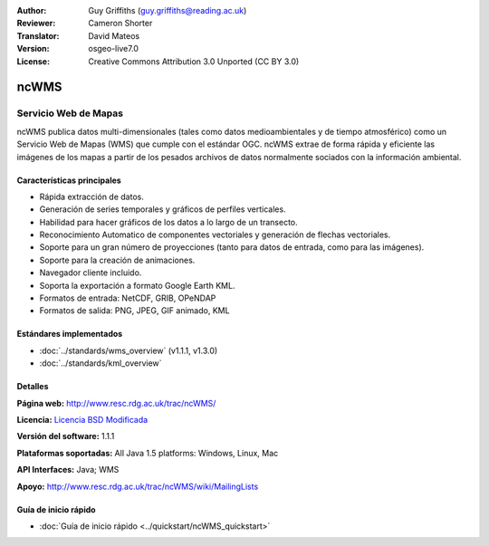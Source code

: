 :Author: Guy Griffiths (guy.griffiths@reading.ac.uk)
:Reviewer: Cameron Shorter
:Translator: David Mateos
:Version: osgeo-live7.0
:License: Creative Commons Attribution 3.0 Unported (CC BY 3.0)

.. image:: /images/project_logos/logo-ncWMS.png
 :alt: project logo
 :align: right
 :target: http://www.resc.rdg.ac.uk/trac/ncWMS/

ncWMS
================================================================================

Servicio Web de Mapas
~~~~~~~~~~~~~~~~~~~~~~~~~~~~~~~~~~~~~~~~~~~~~~~~~~~~~~~~~~~~~~~~~~~~~~~~~~~~~~~~

ncWMS publica datos multi-dimensionales (tales como datos medioambientales y de tiempo atmosférico) como un Servicio Web de Mapas (WMS) que cumple con el estándar OGC. ncWMS extrae de forma rápida y eficiente las imágenes de los mapas a partir de los pesados archivos de datos normalmente sociados con la información ambiental.

.. image:: /images/projects/ncWMS/ncWMS-03-timeseries.png
  :scale: 60 %
  :alt: Screen Shot of GeoServer
  :align: right



Características principales
----------------------------------------------------------------------

* Rápida extracción de datos.

* Generación de series temporales y gráficos de perfiles verticales. 

* Habilidad para hacer gráficos de los datos a lo largo de un transecto.

* Reconocimiento Automatico de componentes vectoriales y generación de flechas vectoriales.

* Soporte para un gran número de proyecciones (tanto para datos de entrada, como para las imágenes). 
 
* Soporte para la creación de animaciones.

* Navegador cliente incluido.

* Soporta la exportación a formato Google Earth KML.

* Formatos de entrada: NetCDF, GRIB, OPeNDAP

* Formatos de salida: PNG, JPEG, GIF animado, KML

Estándares implementados
----------------------------------------------------------------------

* :doc:`../standards/wms_overview` (v1.1.1, v1.3.0)

* :doc:`../standards/kml_overview`

Detalles
----------------------------------------------------------------------

**Página web:** http://www.resc.rdg.ac.uk/trac/ncWMS/

**Licencia:** `Licencia BSD Modificada <http://www.resc.rdg.ac.uk/trac/ncWMS/wiki/LicencePage>`_

**Versión del software:** 1.1.1

**Plataformas soportadas:** All Java 1.5 platforms: Windows, Linux, Mac

**API Interfaces:** Java; WMS

**Apoyo:** http://www.resc.rdg.ac.uk/trac/ncWMS/wiki/MailingLists


Guía de inicio rápido
----------------------------------------------------------------------

* :doc:`Guía de inicio rápido <../quickstart/ncWMS_quickstart>`

